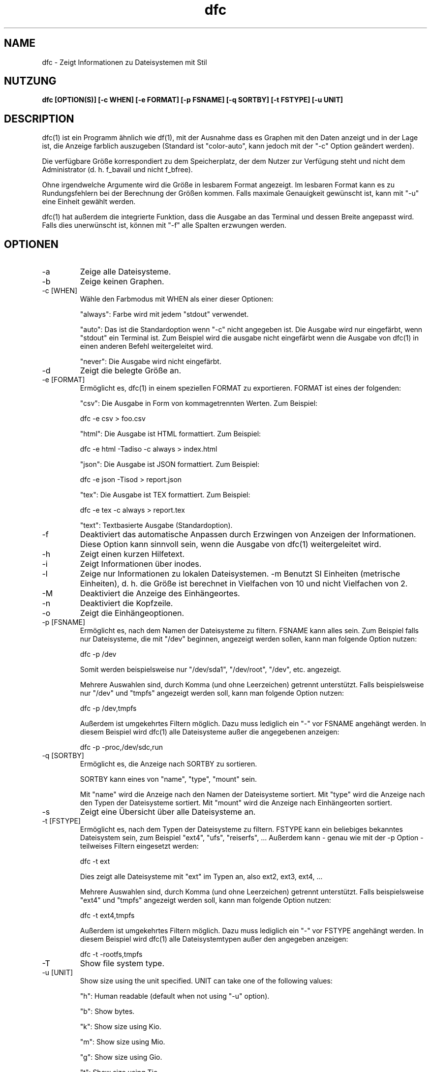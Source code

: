 .TH dfc 1  "5. Dezember 2020" "version 3.1.1" "Benutzerbefehle"
.SH NAME
dfc \- Zeigt Informationen zu Dateisystemen mit Stil
.SH NUTZUNG
.B dfc [OPTION(S)] [\-c WHEN] [\-e FORMAT] [\-p FSNAME] [\-q SORTBY] [\-t FSTYPE] [\-u UNIT]
.SH DESCRIPTION
dfc(1) ist ein Programm ähnlich wie df(1), mit der Ausnahme dass es
Graphen mit den Daten anzeigt
und in der Lage ist, die Anzeige farblich auszugeben (Standard ist
"color\-auto", kann jedoch mit der "\-c" Option geändert werden).

Die verfügbare Größe korrespondiert zu dem Speicherplatz, der dem Nutzer
zur Verfügung steht und nicht dem Administrator (d. h. f_bavail und
nicht f_bfree).

Ohne irgendwelche Argumente wird die Größe in lesbarem Format angezeigt.
Im lesbaren Format kann es zu Rundungsfehlern bei der Berechnung der Größen
kommen. Falls maximale Genauigkeit gewünscht ist, kann mit "\-u" eine
Einheit gewählt werden.

dfc(1) hat außerdem die integrierte Funktion, dass die Ausgabe an das 
Terminal und dessen Breite angepasst wird. Falls dies unerwünscht ist, 
können mit "\-f" alle Spalten erzwungen werden.

.SH OPTIONEN
.TP
\-a
Zeige alle Dateisysteme.
.TP
\-b
Zeige keinen Graphen.
.TP
\-c [WHEN]
Wähle den Farbmodus mit WHEN als einer dieser Optionen:

"always":
Farbe wird mit jedem "stdout" verwendet.

"auto":
Das ist die Standardoption wenn "\-c" nicht angegeben ist. Die Ausgabe
wird nur eingefärbt, wenn "stdout" ein Terminal ist. Zum Beispiel wird die
ausgabe nicht eingefärbt wenn die Ausgabe von dfc(1) in einen anderen 
Befehl weitergeleitet wird.

"never":
Die Ausgabe wird nicht eingefärbt.

.TP
\-d
Zeigt die belegte Größe an.
.TP
\-e [FORMAT]
Ermöglicht es, dfc(1) in einem speziellen FORMAT zu exportieren.
FORMAT ist eines der folgenden:

"csv":
Die Ausgabe in Form von kommagetrennten Werten. Zum Beispiel:

	dfc \-e csv > foo.csv

"html":
Die Ausgabe ist HTML formattiert. Zum Beispiel:

	dfc \-e html \-Tadiso \-c always > index.html

"json":
Die Ausgabe ist JSON formattiert. Zum Beispiel:

	dfc \-e json \-Tisod > report.json

"tex":
Die Ausgabe ist TEX formattiert. Zum Beispiel:

	dfc \-e tex \-c always > report.tex

"text":
Textbasierte Ausgabe (Standardoption).

.TP
\-f
Deaktiviert das automatische Anpassen durch Erzwingen von Anzeigen
der Informationen. Diese Option kann sinnvoll sein, wenn die Ausgabe
von dfc(1) weitergeleitet wird.
.TP
\-h
Zeigt einen kurzen Hilfetext.
.TP
\-i
Zeigt Informationen über inodes.
.TP
\-l
Zeige nur Informationen zu lokalen Dateisystemen.
\-m
Benutzt SI Einheiten (metrische Einheiten), d. h. die Größe ist berechnet in
Vielfachen von 10 und nicht Vielfachen von 2.
.TP
\-M
Deaktiviert die Anzeige des Einhängeortes.
.TP
\-n
Deaktiviert die Kopfzeile.
.TP
\-o
Zeigt die Einhängeoptionen.
.TP
\-p [FSNAME]
Ermöglicht es, nach dem Namen der Dateisysteme zu filtern. FSNAME kann alles
sein. Zum Beispiel falls nur Dateisysteme, die mit "/dev" beginnen, angezeigt werden sollen, kann man folgende Option nutzen:

	dfc \-p /dev

Somit werden beispielsweise nur "/dev/sda1", "/dev/root", "/dev", etc. angezeigt.

Mehrere Auswahlen sind, durch Komma (und ohne Leerzeichen) getrennt
unterstützt. Falls beispielsweise nur "/dev" und "tmpfs" angezeigt werden
soll, kann man folgende Option nutzen:

	dfc \-p /dev,tmpfs

Außerdem ist umgekehrtes Filtern möglich. Dazu muss lediglich ein "\-" vor
FSNAME angehängt werden. In diesem Beispiel wird dfc(1) alle Dateisysteme außer die angegebenen anzeigen:

	dfc \-p \-proc,/dev/sdc,run

.TP
\-q [SORTBY]
Ermöglicht es, die Anzeige nach SORTBY zu sortieren.

SORTBY kann eines von "name", "type", "mount" sein.

Mit "name" wird die Anzeige nach den Namen der Dateisysteme sortiert.
Mit "type" wird die Anzeige nach den Typen der Dateisysteme sortiert.
Mit "mount" wird die Anzeige nach Einhängeorten sortiert.

.TP
\-s
Zeigt eine Übersicht über alle Dateisysteme an.
.TP
\-t [FSTYPE]
Ermöglicht es, nach dem Typen der Dateisysteme zu filtern. FSTYPE kann ein
beliebiges bekanntes Dateisystem sein, zum Beispiel "ext4", "ufs", "reiserfs", ...
Außerdem kann - genau wie mit der \-p Option - teilweises Filtern eingesetzt
werden:

    dfc \-t ext

Dies zeigt alle Dateisysteme mit "ext" im Typen an, also ext2, ext3, ext4, ...

Mehrere Auswahlen sind, durch Komma (und ohne Leerzeichen) getrennt
unterstützt. Falls beispielsweise "ext4" und "tmpfs" angezeigt werden
soll, kann man folgende Option nutzen:

	dfc \-t ext4,tmpfs

Außerdem ist umgekehrtes Filtern möglich. Dazu muss lediglich ein "\-" vor
FSTYPE angehängt werden. In diesem Beispiel wird dfc(1) alle
Dateisystemtypen außer den angegeben anzeigen:

	dfc \-t \-rootfs,tmpfs

.TP
\-T
Show file system type.
.TP
\-u [UNIT]
Show size using the unit specified. UNIT can take one of the following values:

"h":
	Human readable (default when not using "\-u" option).

"b":
	Show bytes.

"k":
	Show size using Kio.

"m":
	Show size using Mio.

"g":
	Show size using Gio.

"t":
	Show size using Tio.

"p":
	Show size using Pio.

"e":
	Show size using Eio.

"z":
	Show size using Zio.

"y":
	Show size using Yio.

NOTE: When using "\-u" option along with "\-m" option, those suboptions are
replaced by their SI counterparts.
.TP
\-v
Print dfc(1) version and exit.
.TP
\-w
Use a wider bar for the graph.
.TP
\-W
Wide path name (avoid truncation of file name). May require a larger display.
.SH CONFIGURATION FILE
The configuration file is optional. It allows you to change dfc(1)
default colors, values when colors change and graph symbol in text mode and
modify colors used in html export.

If you want to use it, place it here:

	$XDG_CONFIG_HOME/dfc/dfcrc

If your operating system does not support XDG Base Directory Specification, it
should then be placed here:

	$HOME/.config/dfc/dfcrc

Or, last choice:

	$HOME/.dfcrc

NOTE: The last two choices can be chosen only if your OS does not support XDG
Base Directory Specification.
.SH BUGS
If you find one, please contact the author and explain what you encounter.
.SH AUTHORS
Robin Hahling <robin.hahling\(atgw\-computing.net>
.SH COPYRIGHT
Copyright \(co 2012-2017 Robin Hahling
.SH LICENSE
BSD 3-clause
.SH SEE ALSO
df(1), du(1)
